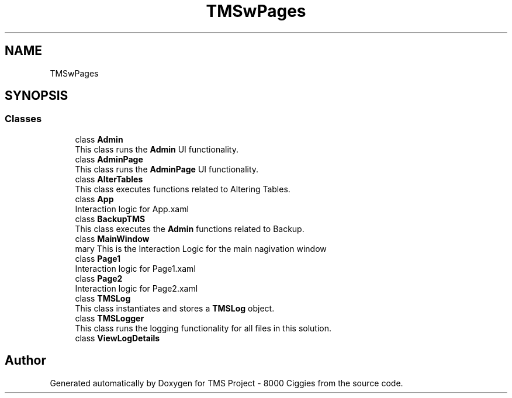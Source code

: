 .TH "TMSwPages" 3 "Fri Nov 22 2019" "Version 3.0" "TMS Project - 8000 Ciggies" \" -*- nroff -*-
.ad l
.nh
.SH NAME
TMSwPages
.SH SYNOPSIS
.br
.PP
.SS "Classes"

.in +1c
.ti -1c
.RI "class \fBAdmin\fP"
.br
.RI "This class runs the \fBAdmin\fP UI functionality\&. "
.ti -1c
.RI "class \fBAdminPage\fP"
.br
.RI "This class runs the \fBAdminPage\fP UI functionality\&. "
.ti -1c
.RI "class \fBAlterTables\fP"
.br
.RI "This class executes functions related to Altering Tables\&. "
.ti -1c
.RI "class \fBApp\fP"
.br
.RI "Interaction logic for App\&.xaml "
.ti -1c
.RI "class \fBBackupTMS\fP"
.br
.RI "This class executes the \fBAdmin\fP functions related to Backup\&. "
.ti -1c
.RI "class \fBMainWindow\fP"
.br
.RI "\\summary This is the Interaction Logic for the main nagivation window "
.ti -1c
.RI "class \fBPage1\fP"
.br
.RI "Interaction logic for Page1\&.xaml "
.ti -1c
.RI "class \fBPage2\fP"
.br
.RI "Interaction logic for Page2\&.xaml "
.ti -1c
.RI "class \fBTMSLog\fP"
.br
.RI "This class instantiates and stores a \fBTMSLog\fP object\&. "
.ti -1c
.RI "class \fBTMSLogger\fP"
.br
.RI "This class runs the logging functionality for all files in this solution\&. "
.ti -1c
.RI "class \fBViewLogDetails\fP"
.br
.in -1c
.SH "Author"
.PP 
Generated automatically by Doxygen for TMS Project - 8000 Ciggies from the source code\&.
